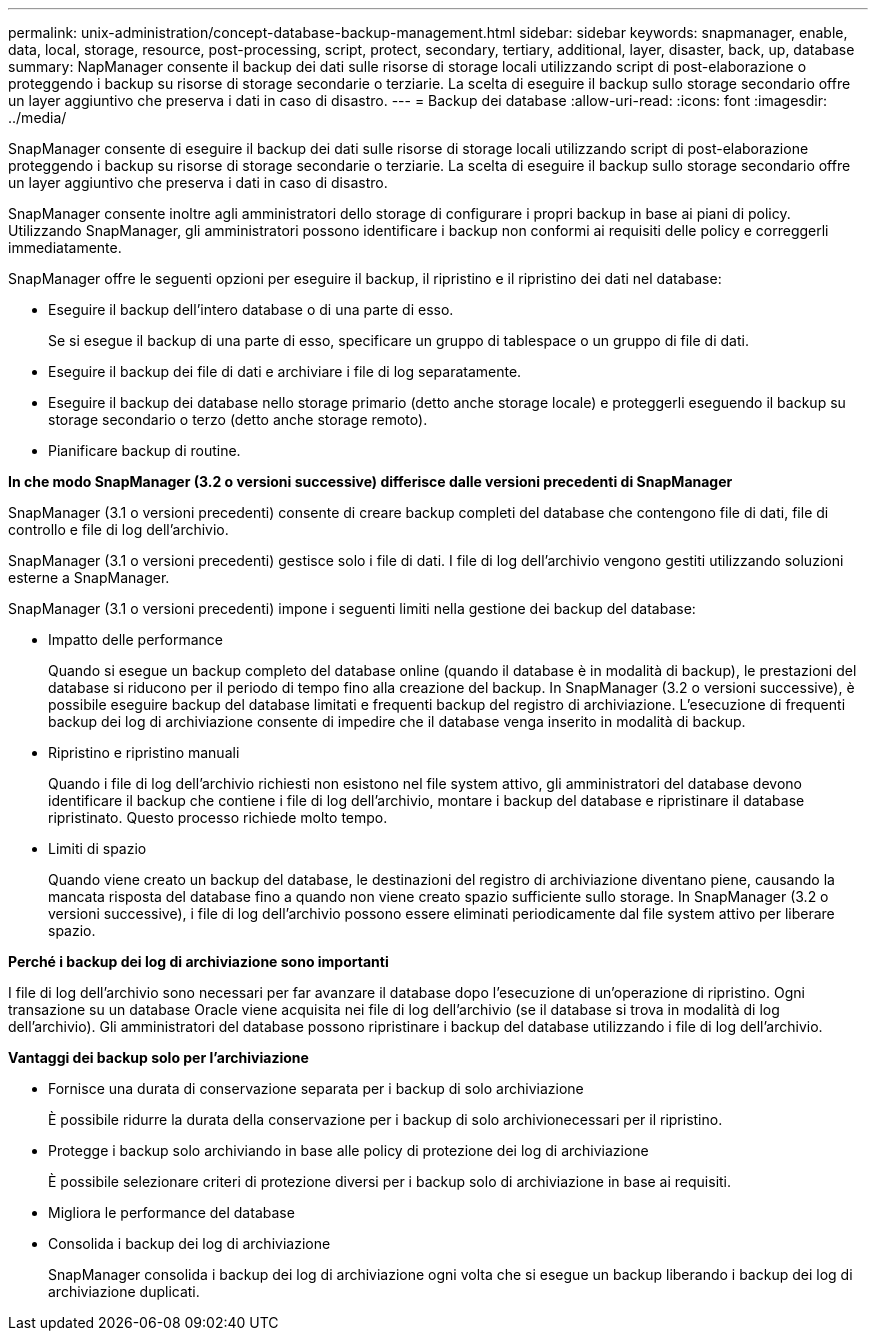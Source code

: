 ---
permalink: unix-administration/concept-database-backup-management.html 
sidebar: sidebar 
keywords: snapmanager, enable, data, local, storage, resource, post-processing, script, protect, secondary, tertiary, additional, layer, disaster, back, up, database 
summary: NapManager consente il backup dei dati sulle risorse di storage locali utilizzando script di post-elaborazione o proteggendo i backup su risorse di storage secondarie o terziarie. La scelta di eseguire il backup sullo storage secondario offre un layer aggiuntivo che preserva i dati in caso di disastro. 
---
= Backup dei database
:allow-uri-read: 
:icons: font
:imagesdir: ../media/


[role="lead"]
SnapManager consente di eseguire il backup dei dati sulle risorse di storage locali utilizzando script di post-elaborazione proteggendo i backup su risorse di storage secondarie o terziarie. La scelta di eseguire il backup sullo storage secondario offre un layer aggiuntivo che preserva i dati in caso di disastro.

SnapManager consente inoltre agli amministratori dello storage di configurare i propri backup in base ai piani di policy. Utilizzando SnapManager, gli amministratori possono identificare i backup non conformi ai requisiti delle policy e correggerli immediatamente.

SnapManager offre le seguenti opzioni per eseguire il backup, il ripristino e il ripristino dei dati nel database:

* Eseguire il backup dell'intero database o di una parte di esso.
+
Se si esegue il backup di una parte di esso, specificare un gruppo di tablespace o un gruppo di file di dati.

* Eseguire il backup dei file di dati e archiviare i file di log separatamente.
* Eseguire il backup dei database nello storage primario (detto anche storage locale) e proteggerli eseguendo il backup su storage secondario o terzo (detto anche storage remoto).
* Pianificare backup di routine.


*In che modo SnapManager (3.2 o versioni successive) differisce dalle versioni precedenti di SnapManager*

SnapManager (3.1 o versioni precedenti) consente di creare backup completi del database che contengono file di dati, file di controllo e file di log dell'archivio.

SnapManager (3.1 o versioni precedenti) gestisce solo i file di dati. I file di log dell'archivio vengono gestiti utilizzando soluzioni esterne a SnapManager.

SnapManager (3.1 o versioni precedenti) impone i seguenti limiti nella gestione dei backup del database:

* Impatto delle performance
+
Quando si esegue un backup completo del database online (quando il database è in modalità di backup), le prestazioni del database si riducono per il periodo di tempo fino alla creazione del backup. In SnapManager (3.2 o versioni successive), è possibile eseguire backup del database limitati e frequenti backup del registro di archiviazione. L'esecuzione di frequenti backup dei log di archiviazione consente di impedire che il database venga inserito in modalità di backup.

* Ripristino e ripristino manuali
+
Quando i file di log dell'archivio richiesti non esistono nel file system attivo, gli amministratori del database devono identificare il backup che contiene i file di log dell'archivio, montare i backup del database e ripristinare il database ripristinato. Questo processo richiede molto tempo.

* Limiti di spazio
+
Quando viene creato un backup del database, le destinazioni del registro di archiviazione diventano piene, causando la mancata risposta del database fino a quando non viene creato spazio sufficiente sullo storage. In SnapManager (3.2 o versioni successive), i file di log dell'archivio possono essere eliminati periodicamente dal file system attivo per liberare spazio.



*Perché i backup dei log di archiviazione sono importanti*

I file di log dell'archivio sono necessari per far avanzare il database dopo l'esecuzione di un'operazione di ripristino. Ogni transazione su un database Oracle viene acquisita nei file di log dell'archivio (se il database si trova in modalità di log dell'archivio). Gli amministratori del database possono ripristinare i backup del database utilizzando i file di log dell'archivio.

*Vantaggi dei backup solo per l'archiviazione*

* Fornisce una durata di conservazione separata per i backup di solo archiviazione
+
È possibile ridurre la durata della conservazione per i backup di solo archivionecessari per il ripristino.

* Protegge i backup solo archiviando in base alle policy di protezione dei log di archiviazione
+
È possibile selezionare criteri di protezione diversi per i backup solo di archiviazione in base ai requisiti.

* Migliora le performance del database
* Consolida i backup dei log di archiviazione
+
SnapManager consolida i backup dei log di archiviazione ogni volta che si esegue un backup liberando i backup dei log di archiviazione duplicati.


